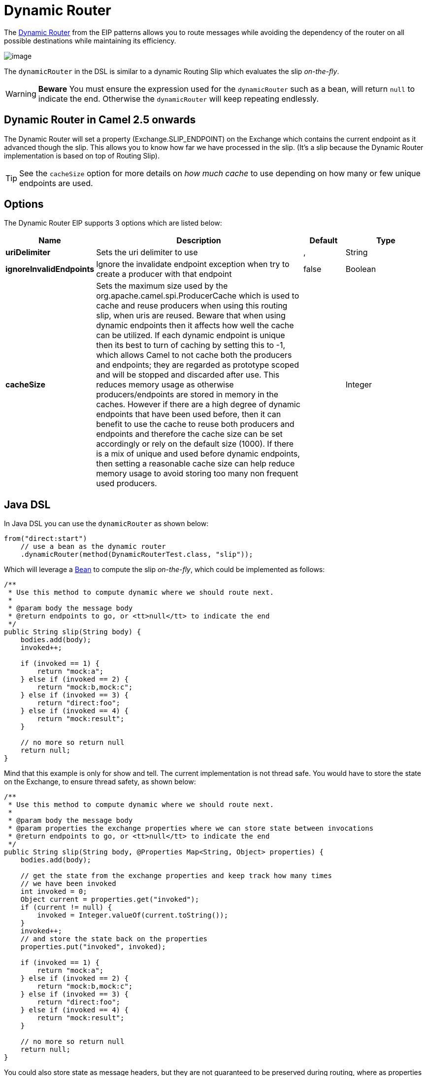 [[DynamicRouter-DynamicRouter]]
= Dynamic Router

The
http://www.enterpriseintegrationpatterns.com/DynamicRouter.html[Dynamic
Router] from the EIP patterns
allows you to route messages while avoiding the dependency of the router
on all possible destinations while maintaining its efficiency.

image::eip/DynamicRouter.gif[image]

The `dynamicRouter` in the DSL is similar to
a dynamic Routing Slip which evaluates the slip
_on-the-fly_.

WARNING: *Beware*
You must ensure the expression used for the `dynamicRouter` such as a
bean, will return `null` to indicate the end. Otherwise the
`dynamicRouter` will keep repeating endlessly.

[[DynamicRouter-DynamicRouterinCamel2.5onwards]]
== Dynamic Router in Camel 2.5 onwards

The Dynamic Router will set a
property (Exchange.SLIP_ENDPOINT) on the Exchange
which contains the current endpoint as it advanced though the slip. This
allows you to know how far we have processed in the slip. (It's a slip
because the Dynamic Router implementation is
based on top of Routing Slip).

TIP: See the `cacheSize` option for more details on _how much cache_ to use depending on how many or few unique endpoints are used.

== Options

// eip options: START
The Dynamic Router EIP supports 3 options which are listed below:

[width="100%",cols="2,5,^1,2",options="header"]
|===
| Name | Description | Default | Type
| *uriDelimiter* | Sets the uri delimiter to use | , | String
| *ignoreInvalidEndpoints* | Ignore the invalidate endpoint exception when try to create a producer with that endpoint | false | Boolean
| *cacheSize* | Sets the maximum size used by the org.apache.camel.spi.ProducerCache which is used to cache and reuse producers when using this routing slip, when uris are reused. Beware that when using dynamic endpoints then it affects how well the cache can be utilized. If each dynamic endpoint is unique then its best to turn of caching by setting this to -1, which allows Camel to not cache both the producers and endpoints; they are regarded as prototype scoped and will be stopped and discarded after use. This reduces memory usage as otherwise producers/endpoints are stored in memory in the caches. However if there are a high degree of dynamic endpoints that have been used before, then it can benefit to use the cache to reuse both producers and endpoints and therefore the cache size can be set accordingly or rely on the default size (1000). If there is a mix of unique and used before dynamic endpoints, then setting a reasonable cache size can help reduce memory usage to avoid storing too many non frequent used producers. |  | Integer
|===
// eip options: END

[[DynamicRouter-JavaDSL]]
== Java DSL

In Java DSL you can use the `dynamicRouter` as shown below:

[source,java]
----
from("direct:start")
    // use a bean as the dynamic router
    .dynamicRouter(method(DynamicRouterTest.class, "slip"));
----

Which will leverage a xref:components::bean-component.adoc[Bean] to compute the slip
_on-the-fly_, which could be implemented as follows:

[source,java]
----
/**
 * Use this method to compute dynamic where we should route next.
 *
 * @param body the message body
 * @return endpoints to go, or <tt>null</tt> to indicate the end
 */
public String slip(String body) {
    bodies.add(body);
    invoked++;
 
    if (invoked == 1) {
        return "mock:a";
    } else if (invoked == 2) {
        return "mock:b,mock:c";
    } else if (invoked == 3) {
        return "direct:foo";
    } else if (invoked == 4) {
        return "mock:result";
    }
 
    // no more so return null
    return null;
}
----

Mind that this example is only for show and tell. The current
implementation is not thread safe. You would have to store the state on
the Exchange, to ensure thread safety, as shown
below:

[source,java]
----
/**
 * Use this method to compute dynamic where we should route next.
 *
 * @param body the message body
 * @param properties the exchange properties where we can store state between invocations
 * @return endpoints to go, or <tt>null</tt> to indicate the end
 */
public String slip(String body, @Properties Map<String, Object> properties) {
    bodies.add(body);
 
    // get the state from the exchange properties and keep track how many times
    // we have been invoked
    int invoked = 0;
    Object current = properties.get("invoked");
    if (current != null) {
        invoked = Integer.valueOf(current.toString());
    }
    invoked++;
    // and store the state back on the properties
    properties.put("invoked", invoked);
 
    if (invoked == 1) {
        return "mock:a";
    } else if (invoked == 2) {
        return "mock:b,mock:c";
    } else if (invoked == 3) {
        return "direct:foo";
    } else if (invoked == 4) {
        return "mock:result";
    }
 
    // no more so return null
    return null;
}
----

You could also store state as message headers, but they are not
guaranteed to be preserved during routing, where as properties on the
Exchange are. Although there was a bug in the method
call expression, see the warning below.

[[DynamicRouter-SpringXML]]
== Spring XML

The same example in Spring XML would be:

[source,xml]
----
<bean id="mySlip" class="org.apache.camel.processor.DynamicRouterTest"/>
 
<camelContext xmlns="http://camel.apache.org/schema/spring">
    <route>
        <from uri="direct:start"/>
        <dynamicRouter>
            <!-- use a method call on a bean as dynamic router -->
            <method ref="mySlip" method="slip"/>
        </dynamicRouter>
    </route>
 
    <route>
        <from uri="direct:foo"/>
        <transform><constant>Bye World</constant></transform>
    </route>
 
</camelContext>
----

[[DynamicRouter-DynamicRouterannotation]]
== @DynamicRouter annotation

You can also use the `@DynamicRouter` annotation. The `route` method would
then be invoked repeatedly as the message is processed dynamically. The
idea is to return the next endpoint uri where to go. Return `null` to
indicate the end. You can return multiple endpoints if you like, just as
the Routing Slip, where each endpoint is
separated by a delimiter.

[source,java]
----
public class MyDynamicRouter {

    @Consume(uri = "activemq:foo")
    @DynamicRouter
    public String route(@XPath("/customer/id") String customerId, @Header("Location") String location, Document body) {
        // query a database to find the best match of the endpoint based on the input parameteres
        // return the next endpoint uri, where to go. Return null to indicate the end.
    }
}
----

In the above we can use the
Parameter Binding Annotations
to bind different parts of the Message to method
parameters or use an Expression such as using
xref:components:languages:xpath-language.adoc[XPath] or xref:components:languages:xpath-language.adoc[XQuery].

The method can be invoked in a number of ways as described in the
Bean Integration such as

* POJO Producing
* Spring Remoting
* xref:components::bean-component.adoc[Bean] component

